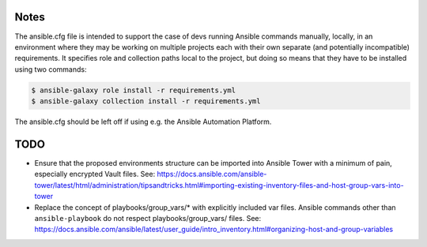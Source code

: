 

Notes
-----

The ansible.cfg file is intended to support the case of devs running
Ansible commands manually, locally, in an environment where they may
be working on multiple projects each with their own separate (and
potentially incompatible) requirements.  It specifies role and
collection paths local to the project, but doing so means that they
have to be installed using two commands:

.. code-block:: bash

   $ ansible-galaxy role install -r requirements.yml
   $ ansible-galaxy collection install -r requirements.yml

The ansible.cfg should be left off if using e.g. the Ansible
Automation Platform.


TODO
----

- Ensure that the proposed environments structure can be imported into
  Ansible Tower with a minimum of pain, especially encrypted Vault
  files.  See:
  `<https://docs.ansible.com/ansible-tower/latest/html/administration/tipsandtricks.html#importing-existing-inventory-files-and-host-group-vars-into-tower>`_

- Replace the concept of playbooks/group_vars/* with explicitly
  included var files.  Ansible commands other than
  ``ansible-playbook`` do not respect playbooks/group_vars/ files.
  See:
  `<https://docs.ansible.com/ansible/latest/user_guide/intro_inventory.html#organizing-host-and-group-variables>`_
